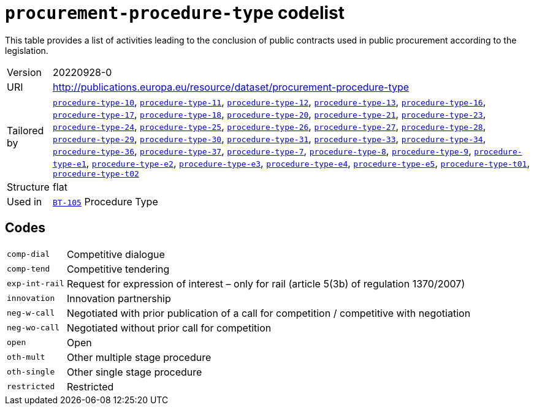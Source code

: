 = `procurement-procedure-type` codelist
:navtitle: Codelists

This table provides a list of activities leading to the conclusion of public contracts used in public procurement according to the legislation.
[horizontal]
Version:: 20220928-0
URI:: http://publications.europa.eu/resource/dataset/procurement-procedure-type
Tailored by:: xref:code-lists/procedure-type-10.adoc[`procedure-type-10`], xref:code-lists/procedure-type-11.adoc[`procedure-type-11`], xref:code-lists/procedure-type-12.adoc[`procedure-type-12`], xref:code-lists/procedure-type-13.adoc[`procedure-type-13`], xref:code-lists/procedure-type-16.adoc[`procedure-type-16`], xref:code-lists/procedure-type-17.adoc[`procedure-type-17`], xref:code-lists/procedure-type-18.adoc[`procedure-type-18`], xref:code-lists/procedure-type-20.adoc[`procedure-type-20`], xref:code-lists/procedure-type-21.adoc[`procedure-type-21`], xref:code-lists/procedure-type-23.adoc[`procedure-type-23`], xref:code-lists/procedure-type-24.adoc[`procedure-type-24`], xref:code-lists/procedure-type-25.adoc[`procedure-type-25`], xref:code-lists/procedure-type-26.adoc[`procedure-type-26`], xref:code-lists/procedure-type-27.adoc[`procedure-type-27`], xref:code-lists/procedure-type-28.adoc[`procedure-type-28`], xref:code-lists/procedure-type-29.adoc[`procedure-type-29`], xref:code-lists/procedure-type-30.adoc[`procedure-type-30`], xref:code-lists/procedure-type-31.adoc[`procedure-type-31`], xref:code-lists/procedure-type-33.adoc[`procedure-type-33`], xref:code-lists/procedure-type-34.adoc[`procedure-type-34`], xref:code-lists/procedure-type-36.adoc[`procedure-type-36`], xref:code-lists/procedure-type-37.adoc[`procedure-type-37`], xref:code-lists/procedure-type-7.adoc[`procedure-type-7`], xref:code-lists/procedure-type-8.adoc[`procedure-type-8`], xref:code-lists/procedure-type-9.adoc[`procedure-type-9`], xref:code-lists/procedure-type-e1.adoc[`procedure-type-e1`], xref:code-lists/procedure-type-e2.adoc[`procedure-type-e2`], xref:code-lists/procedure-type-e3.adoc[`procedure-type-e3`], xref:code-lists/procedure-type-e4.adoc[`procedure-type-e4`], xref:code-lists/procedure-type-e5.adoc[`procedure-type-e5`], xref:code-lists/procedure-type-t01.adoc[`procedure-type-t01`], xref:code-lists/procedure-type-t02.adoc[`procedure-type-t02`]
Structure:: flat
Used in:: xref:business-terms/BT-105.adoc[`BT-105`] Procedure Type

== Codes
[horizontal]
  `comp-dial`::: Competitive dialogue
  `comp-tend`::: Competitive tendering
  `exp-int-rail`::: Request for expression of interest – only for rail (article 5(3b) of regulation 1370/2007)
  `innovation`::: Innovation partnership
  `neg-w-call`::: Negotiated with prior publication of a call for competition / competitive with negotiation
  `neg-wo-call`::: Negotiated without prior call for competition
  `open`::: Open
  `oth-mult`::: Other multiple stage procedure
  `oth-single`::: Other single stage procedure
  `restricted`::: Restricted
